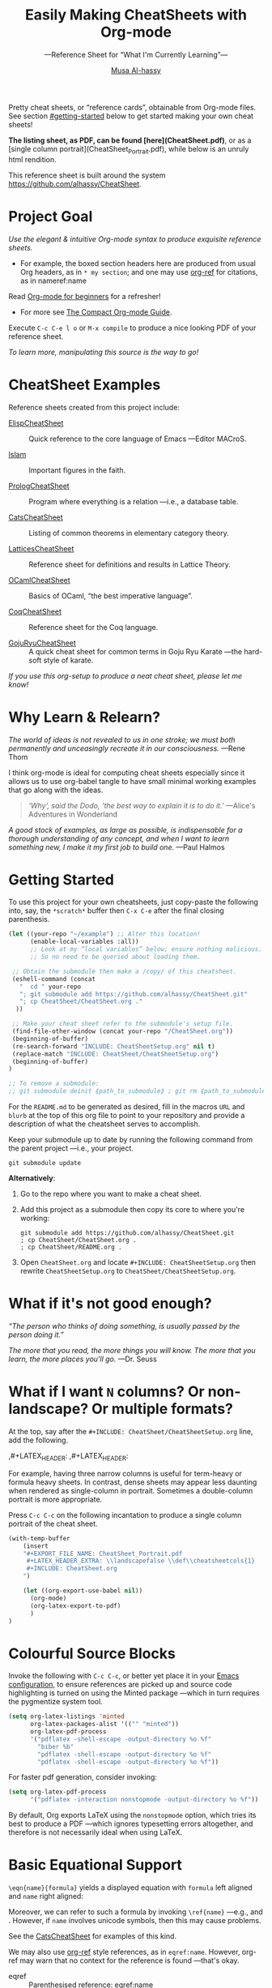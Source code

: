 # Created 2019-07-12 Fri 20:01
#+OPTIONS: toc:nil d:nil
#+OPTIONS: toc:nil d:nil
#+TITLE: Easily Making CheatSheets with Org-mode
#+AUTHOR: [[http://www.cas.mcmaster.ca/~alhassm/][Musa Al-hassy]]
#+export_file_name: README.org

Pretty cheat sheets, or “reference cards”, obtainable from Org-mode files. See section [[#getting-started]] below to get started making your own cheat sheets!

*The listing sheet, as PDF, can be found
 [here](CheatSheet.pdf)*,
 or as a [single column portrait](CheatSheet_Portrait.pdf),
 while below is an unruly html rendition.

This reference sheet is built around the system
https://github.com/alhassy/CheatSheet.

#+toc: headlines 2
#+subtitle: ---Reference Sheet for “What I'm Currently Learning”---
#+macro: blurb Pretty cheat sheets, or “reference cards”, obtainable from Org-mode files. See section [[#getting-started]] below to get started making your own cheat sheets!

#+latex_header: \usepackage{titling,parskip}
#+latex_header: \usepackage{eufrak} % for mathfrak fonts
#+latex_header: \usepackage{multicol,xparse,newunicodechar}

#+latex_header: \usepackage{etoolbox}

#+latex_header: \newif\iflandscape
#+latex_header: \landscapetrue

#+latex_header_extra: \iflandscape \usepackage[landscape, margin=0.5in]{geometry} \else \usepackage[margin=0.5in]{geometry} \fi

#+latex_header: \def\cheatsheetcols{2}
#+latex_header: \AfterEndPreamble{\begin{multicols}{\cheatsheetcols}}
#+latex_header: \AtEndDocument{ \end{multicols} }

#+latex_header: \let\multicolmulticols\multicols
#+latex_header: \let\endmulticolmulticols\endmulticols
#+latex_header: \RenewDocumentEnvironment{multicols}{mO{}}{\ifnum#1=1 #2 \def\columnbreak{} \else \multicolmulticols{#1}[#2] \fi}{\ifnum#1=1 \else \endmulticolmulticols\fi}

#+latex_header: \def\maketitle{}

#+latex: \fontsize{9}{10}\selectfont

#+latex_header_extra: \newcommand\textbox[1]{\parbox{.333\textwidth/\cheatsheetcols}{#1}}

#+latex_header: \def\yoururl{}

#+latex_header: \usepackage[dvipsnames]{xcolor} % named colours
#+latex: \definecolor{grey}{rgb}{0.5,0.5,0.5}

#+latex_header: \usepackage{color}
#+latex_header: \definecolor{darkgreen}{rgb}{0.0, 0.3, 0.1}
#+latex_header: \definecolor{darkblue}{rgb}{0.0, 0.1, 0.3}
#+latex_header: \hypersetup{colorlinks,linkcolor=darkblue,citecolor=darkblue,urlcolor=darkgreen}

#+latex_header: \setlength{\parindent}{0pt}


#+latex_header: \def\cheatsheetitemsep{-0.5em}
#+latex_header: \let\olditem\item
#+latex_header_extra: \def\item{\vspace{\cheatsheetitemsep}\olditem}

#+latex_header: \usepackage{UnicodeSymbols}

#+latex_header: \makeatletter
#+latex_header: \AtBeginEnvironment{minted}{\dontdofcolorbox}
#+latex_header: \def\dontdofcolorbox{\renewcommand\fcolorbox[4][]{##4}}
#+latex_header: \makeatother



#+latex_header: \RequirePackage{fancyvrb}
#+latex_header: \DefineVerbatimEnvironment{verbatim}{Verbatim}{fontsize=\scriptsize}


#+latex_header: \def\yoururl{https://github.com/alhassy/CheatSheet}

#+latex_header: \def\cheatsheetcols{2}
#+latex_header: \landscapetrue
#+latex_header: \def\cheatsheetitemsep{-0.5em}

#+latex_header: \newunicodechar{𝑻}{\ensuremath{T}}
#+latex_header: \newunicodechar{⊕}{\ensuremath{\oplus}}
#+latex_header: \newunicodechar{≈}{\ensuremath{\approx}}

* Project Goal

#+latex: \hspace{-12pt}
/Use the elegant & intuitive Org-mode syntax to produce exquisite reference sheets./

- For example, the boxed section headers here are produced from usual Org headers,
  as in ~* my section~; and one may use [[https://github.com/jkitchin/org-ref][org-ref]] for citations, as in nameref:name

#+latex: \vspace{-1em}
Read [[https://orgmode.org/worg/org-tutorials/org4beginners.html][Org-mode for beginners]] for a refresher!
- For more see [[https://orgmode.org/orgguide.pdf][The Compact Org-mode Guide]].

Execute ~C-c C-e l o~ or ~M-x compile~ to produce a nice looking PDF of your reference sheet.

#+latex: \vspace{-0em}
#+begin_center
/To learn more, manipulating this source is the way to go!/
#+end_center

* CheatSheet Examples

Reference sheets created from this project include:

- [[https://github.com/alhassy/ElispCheatSheet][ElispCheatSheet]] :: Quick reference to the core language of Emacs
     ---Editor MACroS.

- [[https://github.com/alhassy/islam][Islam]] :: Important figures in the faith.

- [[https://github.com/alhassy/PrologCheatSheet][PrologCheatSheet]] :: Program where everything is a relation ---i.e., a database table.

- [[https://github.com/alhassy/CatsCheatSheet][CatsCheatSheet]] ::
     Listing of common theorems in elementary category theory.

- [[https://github.com/alhassy/LatticesCheatSheet][LatticesCheatSheet]] ::
     Reference sheet for definitions and results in Lattice Theory.

- [[https://github.com/alhassy/OCamlCheatSheet][OCamlCheatSheet]] :: Basics of OCaml, “the best imperative language”.

- [[https://github.com/alhassy/CoqCheatSheet][CoqCheatSheet]] ::
     Reference sheet for the Coq language.

- [[https://github.com/alhassy/GojuRyuCheatSheet][GojuRyuCheatSheet]] :: A quick cheat sheet for common terms in Goju Ryu Karate
     ---the hard-soft style of karate.

#+latex: \vspace{0.5em}
#+begin_center
/If you use this org-setup to produce a neat cheat sheet, please let me know!/
#+end_center


#+latex: \vspace{-0.5em}
* Why Learn & Relearn?

/The world of ideas is not revealed to us in one stroke;/
/we must both permanently and unceasingly recreate it in/
/our consciousness./ ---Rene Thom

I think org-mode is ideal for computing cheat sheets especially since it allows us
to use org-babel tangle to have small minimal working examples that go along with
the ideas.

#+begin_quote
/‘Why’, said the Dodo, ‘the best way to explain it is to do it.’/
\newline ---Alice's Adventures in Wonderland
#+end_quote

/A good stock of examples, as large as possible, is indispensable/
/for a thorough understanding of any concept, and when I want to/
/learn something new, I make it my first job to build one./ ---Paul Halmos

* Getting Started
To use this project for your own cheatsheets,
just copy-paste the following into, say, the
~*scratch*~ buffer then ~C-x C-e~ after the final closing parenthesis.

#+begin_src emacs-lisp :tangle no
(let ((your-repo "~/example") ;; Alter this location!
      (enable-local-variables :all))
      ;; Look at my “local variables” below; ensure nothing malicious.
      ;; So no need to be queried about loading them.

 ;; Obtain the submodule then make a /copy/ of this cheatsheet.
 (eshell-command (concat
   "  cd " your-repo
   "; git submodule add https://github.com/alhassy/CheatSheet.git"
   "; cp CheatSheet/CheatSheet.org ."
  ))

 ;; Make your cheat sheet refer to the submodule's setup file.
 (find-file-other-window (concat your-repo "/CheatSheet.org"))
 (beginning-of-buffer)
 (re-search-forward "INCLUDE: CheatSheetSetup.org" nil t)
 (replace-match "INCLUDE: CheatSheet/CheatSheetSetup.org")
 (beginning-of-buffer)
)

;; To remove a submodule:
;; git submodule deinit ⟪path_to_submodule⟫ ; git rm ⟪path_to_submodule⟫
#+end_src

For the ~README.md~ to be generated as desired, fill in the macros ~URL~ and ~blurb~
at the top of this org file to point to your repository and provide a description
of what the cheatsheet serves to accomplish.

Keep your submodule up to date by running the following command from the parent
project ---i.e., your project.
#+begin_src shell :tangle no
git submodule update
#+end_src

*Alternatively*:

1. Go to the repo where you want to make a cheat sheet.

2. Add this project as a submodule then copy its core to where you're working:
   #+begin_src shell :tangle no
      git submodule add https://github.com/alhassy/CheatSheet.git
      ; cp CheatSheet/CheatSheet.org .
      ; cp CheatSheet/README.org .
   #+end_src

3. Open ~CheatSheet.org~ and locate ~#+INCLUDE: CheatSheetSetup.org~
   then rewrite ~CheatSheetSetup.org~ to ~CheatSheet/CheatSheetSetup.org~.

* What if it's not good enough?

/“The person who thinks of doing something, is usually passed by the person doing it.”/

/The more that you read, the more things you will know./
/The more that you learn, the more places you'll go./
---Dr. Seuss

* What if I want ~N~ columns? Or non-landscape? Or multiple formats?

At the top, say after the ~#+INCLUDE: CheatSheet/CheatSheetSetup.org~ line, add
the following.

#+begin_example org :tangle no
,#+LATEX_HEADER: \def\cheatsheetcols{N}
,#+LATEX_HEADER: \landscapefalse
#+end_example

For example, having three narrow columns is useful for term-heavy or formula heavy sheets.
In contrast, dense sheets may appear less daunting when rendered as single-column in portrait.
Sometimes a double-column portrait is more appropriate.

Press ~C-c C-c~ on the following incantation to produce a single column portrait of the cheat sheet.
#+name: make-portrait
#+begin_src emacs-lisp :results none
(with-temp-buffer
    (insert
    "#+EXPORT_FILE_NAME: CheatSheet_Portrait.pdf
     ,#+LATEX_HEADER_EXTRA: \\landscapefalse \\def\\cheatsheetcols{1}
     ,#+INCLUDE: CheatSheet.org
    ")

    (let ((org-export-use-babel nil))
      (org-mode)
      (org-latex-export-to-pdf)
      )
)
#+end_src

* Colourful Source Blocks

Invoke the following with ~C-c C-c~, or better yet place it in your [[https://alhassy.github.io/init/][Emacs configuration]],
to ensure references are picked up and source code highlighting is turned on
using the Minted package ---which in turn requires the pygmentize system tool.

#+begin_src emacs-lisp
(setq org-latex-listings 'minted
      org-latex-packages-alist '(("" "minted"))
      org-latex-pdf-process
      '("pdflatex -shell-escape -output-directory %o %f"
        "biber %b"
        "pdflatex -shell-escape -output-directory %o %f"
        "pdflatex -shell-escape -output-directory %o %f"))
#+end_src

For faster pdf generation, consider invoking:

#+begin_src emacs-lisp
(setq org-latex-pdf-process
      '("pdflatex -interaction nonstopmode -output-directory %o %f"))
#+end_src

By default, Org exports LaTeX using the ~nonstopmode~ option,
which tries its best to produce a PDF
---which ignores typesetting errors altogether,
and therefore is not necessarily ideal when using LaTeX.

#+latex: \columnbreak
* Basic Equational Support

~\eqn{name}{formula}~
yields a displayed equation with ~formula~ left aligned and ~name~ right aligned:

#+latex: \vspace{-0.7em}
\eqn{name}{formula}
Moreover, we can refer to such a formula by invoking ~\ref{name}~ ---e.g., \ref{Functoriality} and \ref{name}.
However, if ~name~ involves unicode symbols, then this may cause problems.

See the [[https://github.com/alhassy/CatsCheatSheet][CatsCheatSheet]] for examples of this kind.

We may also use [[https://github.com/jkitchin/org-ref][org-ref]] style references, as in ~eqref:name~. However, org-ref may warn that
no context for the reference is found ---that's okay.

- eqref   :: Parenthesised reference: eqref:name
- autoref :: Prefix reference with type: autoref:name
- nameref :: The name of the section that contains this reference: nameref:name

#+latex: \vspace{-3em}
* Unicode

I tend to use a lot of unicode and so this project comes with a unicode
style file. We may add additional support for unicode characters as follows.
#+begin_example org
,#+LATEX_HEADER: \newunicodechar{⊕}{\ensuremath{\oplus}}
#+end_example

Below we demonstrate that [[https://frama-c.com/][loops implement finite quantifications]]
by showing how the specification of a loop is implemented, unsurprisingly,
using a loop.

A finite quantification can be defined axiomatically
by the empty-range rule and split-off term rules.
Together these form a recursive definition which can be phrased as a loop.

#+begin_parallel
#+begin_src c
// For _⊕_ : 𝑻 → 𝑻 → 𝑻,
// fold(A,a,b) ≈ (⊕ x:a..b-1 • A[x])
/*@ axiomatic Fold {
  @
  @ logic 𝑻
  @   fold{L}(𝑻 *A, ℤ a, ℤ b)
  @   reads a,b,A, A[..] ;
  @
  @ axiom foldEmptyRange{L} :
  @   ∀ 𝑻 *A, ℤ a, b; a ≥ b
  @   ⇒  fold(A,a,b) ≡ identity(⊕);
  @
  @ axiom foldSplitOffTerm{L} :
  @   ∀ 𝑻 *A, ℤ a, b; a ≤ b
  @   ⇒     fold(A, a, b+1)
  @        ≡ fold(A, a, b  ) ⊕ A[b];
  @ }
  @*/
#+end_src
#+latex: \columnbreak
#+begin_src c
/*@ requires \valid(A+(0..N-1));
  @ assigns \nothing;
  @ ensures \result ≡ fold(A,0,N);
  @*/
𝑻 fold(int N, 𝑻* A) {

    𝑻 total = identity(⊕);

    /*@ loop invariant
             0 ≤ n ≤ N
          ∧  total ≡ fold(A,0,n);
      @ loop assigns n, total;
      @ loop variant N - n;
    ,*/
    for(int n = 0; n != N; n++)
      total = total ⊕ A[n];
    return total;
}
#+end_src
#+end_parallel

#+latex: \vspace{-0.5em}

This pseudo-code is reified by giving concrete values
for ~(𝑻, ⊕, identity)~ such as ~(int, +, 0)~ or ~(bool, ||, false)~.
Any [[https://en.wikipedia.org/wiki/Monoid][monoid]] will do.

#+latex: \ifnum\cheatsheetcols=1 \newpage \else \fi

* Parallel Environment

Cheat sheets should not waste space, so the setup provides
a ~parallel~ LaTeX enviornment that takes an optional parameter
indicating how many columns are desired ---two by default.
Importantly, we use this environment as if it were any normal org-block:

#+begin_parallel
#+begin_example org :tangle no
,#⸲
,#+begin_parallel org
???content here???
,#+end_parallel
#+end_example

The initial new line is important, otherwise the parallel environment
occurs in-line, which may not be the intended behaviour.
#+end_parallel

The column break is automatic, but as
this is sugar for a ~minipage~ containing a ~multicolum~ we can force a column
separation with ~\columnbreak~.

~parallelNB~ produces a side-by-side rendition with ‘N’o ‘B’ar:

#+begin_parallelNB
left \newline left \newline left

#+latex: \columnbreak
right \newline right \newline right
#+end_parallelNB

Here is an example with four columns:

#+begin_parallel
left \newline left \newline left

#+latex: \columnbreak
middle \newline middle \newline middle

#+latex: \columnbreak
middle \newline middle \newline middle

#+latex: \columnbreak
right \newline right \newline right
#+end_parallel

Here is an example with three columns and ‘n’o ‘b’ar:

#+begin_parallel3NB
left \newline left \newline left

#+latex: \columnbreak
middle \newline middle \newline middle

#+latex: \columnbreak
right \newline right \newline right
#+end_parallel3NB

#+latex: \vfill {\color{white}.}

#+latex: \ifnum\cheatsheetcols=1 \newpage \else \columnbreak \fi

* Subsection Support
Ideally a cheat sheet is not too hierarchical and so a subsection, as in ~** child~,
is turned into a rule as follows.

** A new child tree

Here is the first child's content.


** Another child tree

Here is the sibling's content.

* Making ~README~

Evaluate the following source block with ~C-c C-c~
to produce a ~README~ file.

#+name: make-readme
#+begin_src emacs-lisp
(with-temp-buffer
    (insert
    "#+EXPORT_FILE_NAME: README.org
     # HTML: <h1> Easily Making CheatSheets with Org-mode </h1>
     ,#+OPTIONS: toc:nil d:nil
     # Toc is displayed below at a strategic position.

     {{{blurb}}}

     :Hide:
     This project is to contain a listing of common results in X Theory.

     ,*The repo contains other articles I've written on X Theory;*
     ,*which may be read in a blog-format at:*
     https://alhassy.github.io/blog/categories/#Xtheory
     :End:

    ,*The listing sheet, as PDF, can be found
     [here](CheatSheet.pdf)*,
     or as a [single column portrait](CheatSheet_Portrait.pdf),
     while below is an unruly html rendition.

     This reference sheet is built around the system
     https://github.com/alhassy/CheatSheet.

     ,#+TOC: headlines 2
     ,#+INCLUDE: CheatSheet.org
    ")

    ;; No code execution on export
    ;; ⟪ For a particular block, we use “:eval never-export” ⟫
    ;;
    (let ((org-export-use-babel nil))
      (org-mode)
      ; (org-md-export-to-markdown)
      (org-org-export-to-org)
      )
)
#+end_src

Note that the ~blurb~ macro is defined by the user, to provide a terse description of the project.
- Think the one-line statement at the top of a github repo page.
